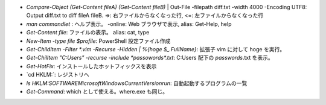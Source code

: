 * `Compare-Object (Get-Content fileA) (Get-Content fileB)` | Out-File -filepath diff.txt -width 4000 -Encoding UTF8: Output diff.txt to diff fileA fileB. =>: 右ファイルからなくなった行, <=: 左ファイルからなくなった行
* `man commandlet` : ヘルプ表示。 -online: Web ブラウザで表示, alias: Get-Help, help
* `Get-Content file`: ファイルの表示。 alias: cat, type
* `New-Item -type file $profile`: PowerShell 設定ファイル作成
* `Get-ChildItem -Filter *.vim -Recurse -Hidden | %{hoge $_.FullName}`: 拡張子 vim に対して hoge を実行。
* `Get-ChilItem "C:\Users\" -recurse -include *passowords*.txt`: C:\Users 配下の *passwords*.txt を表示。
* `Get-HotFix`: インストールしたホットフィックスを表示
* `cd HKLM:\`: レジストリへ
* `ls HKLM:\SOFTWARE\Microsoft\Windows\CurrentVersion\run`: 自動起動するプログラムの一覧
* `Get-Command`: which として使える。where.exe も同じ。
